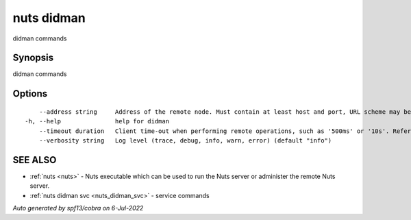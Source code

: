 .. _nuts_didman:

nuts didman
-----------

didman commands

Synopsis
~~~~~~~~


didman commands

Options
~~~~~~~

::

      --address string     Address of the remote node. Must contain at least host and port, URL scheme may be omitted. In that case it 'http://' is prepended. (default "localhost:1323")
  -h, --help               help for didman
      --timeout duration   Client time-out when performing remote operations, such as '500ms' or '10s'. Refer to Golang's 'time.Duration' syntax for a more elaborate description of the syntax. (default 10s)
      --verbosity string   Log level (trace, debug, info, warn, error) (default "info")

SEE ALSO
~~~~~~~~

* :ref:`nuts <nuts>` 	 - Nuts executable which can be used to run the Nuts server or administer the remote Nuts server.
* :ref:`nuts didman svc <nuts_didman_svc>` 	 - service commands

*Auto generated by spf13/cobra on 6-Jul-2022*
